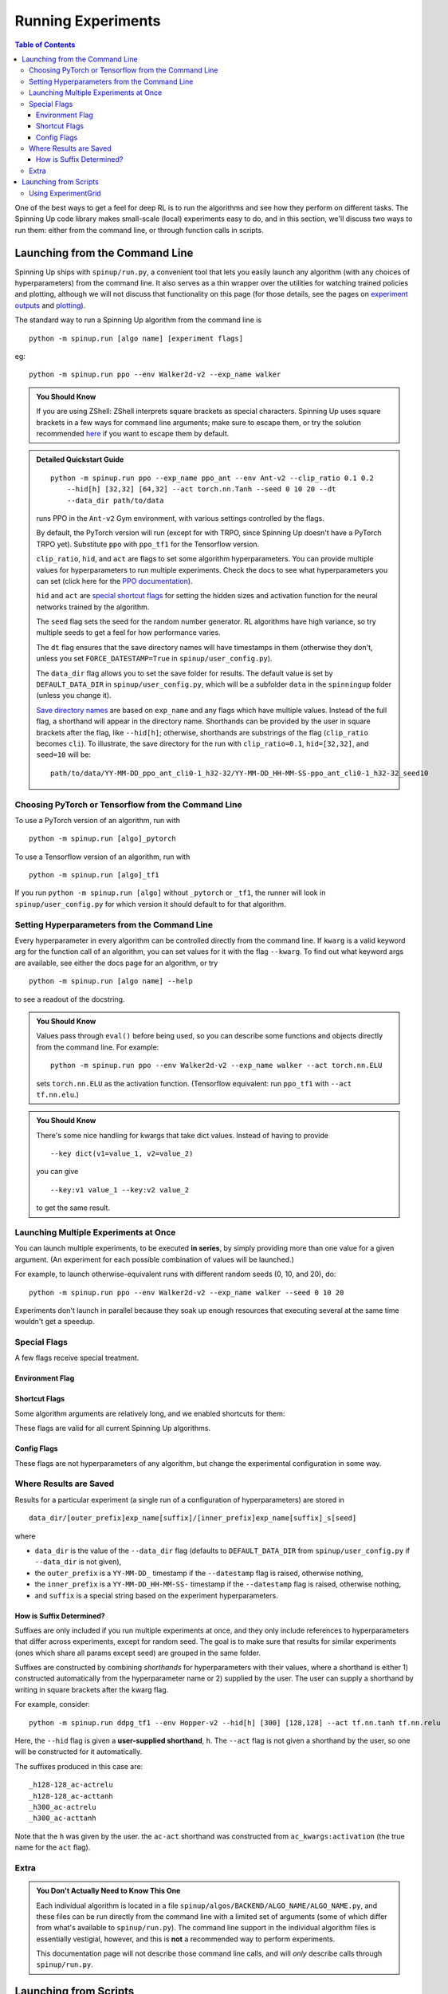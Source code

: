 ===================
Running Experiments
===================


.. contents:: Table of Contents

One of the best ways to get a feel for deep RL is to run the algorithms and see how they perform on different tasks. The Spinning Up code library makes small-scale (local) experiments easy to do, and in this section, we'll discuss two ways to run them: either from the command line, or through function calls in scripts.


Launching from the Command Line
===============================


Spinning Up ships with ``spinup/run.py``, a convenient tool that lets you easily launch any algorithm (with any choices of hyperparameters) from the command line. It also serves as a thin wrapper over the utilities for watching trained policies and plotting, although we will not discuss that functionality on this page (for those details, see the pages on `experiment outputs`_ and `plotting`_).

The standard way to run a Spinning Up algorithm from the command line is

.. parsed-literal::

    python -m spinup.run [algo name] [experiment flags]

eg:

.. parsed-literal::

    python -m spinup.run ppo --env Walker2d-v2 --exp_name walker

.. _`experiment outputs`: ../user/saving_and_loading.html
.. _`plotting`: ../user/plotting.html

.. admonition:: You Should Know

    If you are using ZShell: ZShell interprets square brackets as special characters. Spinning Up uses square brackets in a few ways for command line arguments; make sure to escape them, or try the solution recommended `here <http://kinopyo.com/en/blog/escape-square-bracket-by-default-in-zsh>`_ if you want to escape them by default.

.. admonition:: Detailed Quickstart Guide

    .. parsed-literal::

        python -m spinup.run ppo --exp_name ppo_ant --env Ant-v2 --clip_ratio 0.1 0.2
            --hid[h] [32,32] [64,32] --act torch.nn.Tanh --seed 0 10 20 --dt
            --data_dir path/to/data

    runs PPO in the ``Ant-v2`` Gym environment, with various settings controlled by the flags.

    By default, the PyTorch version will run (except for with TRPO, since Spinning Up doesn't have a PyTorch TRPO yet). Substitute ``ppo`` with ``ppo_tf1`` for the Tensorflow version.

    ``clip_ratio``, ``hid``, and ``act`` are flags to set some algorithm hyperparameters. You can provide multiple values for hyperparameters to run multiple experiments. Check the docs to see what hyperparameters you can set (click here for the `PPO documentation`_).

    ``hid`` and ``act`` are `special shortcut flags`_ for setting the hidden sizes and activation function for the neural networks trained by the algorithm.

    The ``seed`` flag sets the seed for the random number generator. RL algorithms have high variance, so try multiple seeds to get a feel for how performance varies.

    The ``dt`` flag ensures that the save directory names will have timestamps in them (otherwise they don't, unless you set ``FORCE_DATESTAMP=True`` in ``spinup/user_config.py``).

    The ``data_dir`` flag allows you to set the save folder for results. The default value is set by ``DEFAULT_DATA_DIR`` in ``spinup/user_config.py``, which will be a subfolder ``data`` in the ``spinningup`` folder (unless you change it).

    `Save directory names`_ are based on ``exp_name`` and any flags which have multiple values. Instead of the full flag, a shorthand will appear in the directory name. Shorthands can be provided by the user in square brackets after the flag, like ``--hid[h]``; otherwise, shorthands are substrings of the flag (``clip_ratio`` becomes ``cli``). To illustrate, the save directory for the run with ``clip_ratio=0.1``, ``hid=[32,32]``, and ``seed=10`` will be:

    .. parsed-literal::

        path/to/data/YY-MM-DD_ppo_ant_cli0-1_h32-32/YY-MM-DD_HH-MM-SS-ppo_ant_cli0-1_h32-32_seed10

.. _`PPO documentation`: ../algorithms/ppo.html#spinup.ppo
.. _`special shortcut flags`: ../user/running.html#shortcut-flags
.. _`Save directory names`: ../user/running.html#where-results-are-saved

Choosing PyTorch or Tensorflow from the Command Line
----------------------------------------------------

To use a PyTorch version of an algorithm, run with

.. parsed-literal::

    python -m spinup.run [algo]_pytorch

To use a Tensorflow version of an algorithm, run with

.. parsed-literal::

    python -m spinup.run [algo]_tf1

If you run ``python -m spinup.run [algo]`` without ``_pytorch`` or ``_tf1``, the runner will look in ``spinup/user_config.py`` for which version it should default to for that algorithm.

Setting Hyperparameters from the Command Line
---------------------------------------------

Every hyperparameter in every algorithm can be controlled directly from the command line. If ``kwarg`` is a valid keyword arg for the function call of an algorithm, you can set values for it with the flag ``--kwarg``. To find out what keyword args are available, see either the docs page for an algorithm, or try

.. parsed-literal::

    python -m spinup.run [algo name] --help

to see a readout of the docstring.

.. admonition:: You Should Know

    Values pass through ``eval()`` before being used, so you can describe some functions and objects directly from the command line. For example:

    .. parsed-literal::

        python -m spinup.run ppo --env Walker2d-v2 --exp_name walker --act torch.nn.ELU

    sets ``torch.nn.ELU`` as the activation function. (Tensorflow equivalent: run ``ppo_tf1`` with ``--act tf.nn.elu``.)

.. admonition:: You Should Know

    There's some nice handling for kwargs that take dict values. Instead of having to provide

    .. parsed-literal::

        --key dict(v1=value_1, v2=value_2)

    you can give

    .. parsed-literal::

        --key:v1 value_1 --key:v2 value_2

    to get the same result.

Launching Multiple Experiments at Once
--------------------------------------

You can launch multiple experiments, to be executed **in series**, by simply providing more than one value for a given argument. (An experiment for each possible combination of values will be launched.)

For example, to launch otherwise-equivalent runs with different random seeds (0, 10, and 20), do:

.. parsed-literal::

    python -m spinup.run ppo --env Walker2d-v2 --exp_name walker --seed 0 10 20

Experiments don't launch in parallel because they soak up enough resources that executing several at the same time wouldn't get a speedup.



Special Flags
-------------

A few flags receive special treatment.


Environment Flag
^^^^^^^^^^^^^^^^

.. option:: --env, --env_name

    *string*. The name of an environment in the OpenAI Gym. All Spinning Up algorithms are implemented as functions that accept ``env_fn`` as an argument, where ``env_fn`` must be a callable function that builds a copy of the RL environment. Since the most common use case is Gym environments, though, all of which are built through ``gym.make(env_name)``, we allow you to just specify ``env_name`` (or ``env`` for short) at the command line, which gets converted to a lambda-function that builds the correct gym environment.


Shortcut Flags
^^^^^^^^^^^^^^

Some algorithm arguments are relatively long, and we enabled shortcuts for them:

.. option:: --hid, --ac_kwargs:hidden_sizes

    *list of ints*. Sets the sizes of the hidden layers in the neural networks (policies and value functions).

.. option:: --act, --ac_kwargs:activation

    *tf op*. The activation function for the neural networks in the actor and critic.

These flags are valid for all current Spinning Up algorithms.

Config Flags
^^^^^^^^^^^^

These flags are not hyperparameters of any algorithm, but change the experimental configuration in some way.

.. option:: --cpu, --num_cpu

    *int*. If this flag is set, the experiment is launched with this many processes, one per cpu, connected by MPI. Some algorithms are amenable to this sort of parallelization but not all. An error will be raised if you try setting ``num_cpu`` > 1 for an incompatible algorithm. You can also set ``--num_cpu auto``, which will automatically use as many CPUs as are available on the machine.

.. option:: --exp_name

    *string*. The experiment name. This is used in naming the save directory for each experiment. The default is "cmd" + [algo name].

.. option:: --data_dir

    *path*. Set the base save directory for this experiment or set of experiments. If none is given, the ``DEFAULT_DATA_DIR`` in ``spinup/user_config.py`` will be used.

.. option:: --datestamp

    *bool*. Include date and time in the name for the save directory of the experiment.


Where Results are Saved
-----------------------

Results for a particular experiment (a single run of a configuration of hyperparameters) are stored in

::

    data_dir/[outer_prefix]exp_name[suffix]/[inner_prefix]exp_name[suffix]_s[seed]

where

* ``data_dir`` is the value of the ``--data_dir`` flag (defaults to ``DEFAULT_DATA_DIR`` from ``spinup/user_config.py`` if ``--data_dir`` is not given),
* the ``outer_prefix`` is a ``YY-MM-DD_`` timestamp if the ``--datestamp`` flag is raised, otherwise nothing,
* the ``inner_prefix`` is a ``YY-MM-DD_HH-MM-SS-`` timestamp if the ``--datestamp`` flag is raised, otherwise nothing,
* and ``suffix`` is a special string based on the experiment hyperparameters.

How is Suffix Determined?
^^^^^^^^^^^^^^^^^^^^^^^^^

Suffixes are only included if you run multiple experiments at once, and they only include references to hyperparameters that differ across experiments, except for random seed. The goal is to make sure that results for similar experiments (ones which share all params except seed) are grouped in the same folder.

Suffixes are constructed by combining *shorthands* for hyperparameters with their values, where a shorthand is either 1) constructed automatically from the hyperparameter name or 2) supplied by the user. The user can supply a shorthand by writing in square brackets after the kwarg flag.

For example, consider:

.. parsed-literal::

    python -m spinup.run ddpg_tf1 --env Hopper-v2 --hid[h] [300] [128,128] --act tf.nn.tanh tf.nn.relu

Here, the ``--hid`` flag is given a **user-supplied shorthand**, ``h``. The ``--act`` flag is not given a shorthand by the user, so one will be constructed for it automatically.

The suffixes produced in this case are:

.. parsed-literal::
    _h128-128_ac-actrelu
    _h128-128_ac-acttanh
    _h300_ac-actrelu
    _h300_ac-acttanh

Note that the ``h`` was given by the user. the ``ac-act`` shorthand was constructed from ``ac_kwargs:activation`` (the true name for the ``act`` flag).


Extra
-----

.. admonition:: You Don't Actually Need to Know This One

    Each individual algorithm is located in a file ``spinup/algos/BACKEND/ALGO_NAME/ALGO_NAME.py``, and these files can be run directly from the command line with a limited set of arguments (some of which differ from what's available to ``spinup/run.py``). The command line support in the individual algorithm files is essentially vestigial, however, and this is **not** a recommended way to perform experiments.

    This documentation page will not describe those command line calls, and will *only* describe calls through ``spinup/run.py``.

Launching from Scripts
======================

Each algorithm is implemented as a python function, which can be imported directly from the ``spinup`` package, eg

>>> from spinup import ppo_pytorch as ppo

See the documentation page for each algorithm for a complete account of possible arguments. These methods can be used to set up specialized custom experiments, for example:

.. code-block:: python

    from spinup import ppo_tf1 as ppo
    import tensorflow as tf
    import gym

    env_fn = lambda : gym.make('LunarLander-v2')

    ac_kwargs = dict(hidden_sizes=[64,64], activation=tf.nn.relu)

    logger_kwargs = dict(output_dir='path/to/output_dir', exp_name='experiment_name')

    ppo(env_fn=env_fn, ac_kwargs=ac_kwargs, steps_per_epoch=5000, epochs=250, logger_kwargs=logger_kwargs)


Using ExperimentGrid
--------------------

It's often useful in machine learning research to run the same algorithm with many possible hyperparameters. Spinning Up ships with a simple tool for facilitating this, called `ExperimentGrid`_.


Consider the example in ``spinup/examples/pytorch/bench_ppo_cartpole.py``:

.. code-block:: python
   :linenos:

    from spinup.utils.run_utils import ExperimentGrid
    from spinup import ppo_pytorch
    import torch

    if __name__ == '__main__':
        import argparse
        parser = argparse.ArgumentParser()
        parser.add_argument('--cpu', type=int, default=4)
        parser.add_argument('--num_runs', type=int, default=3)
        args = parser.parse_args()

        eg = ExperimentGrid(name='ppo-pyt-bench')
        eg.add('env_name', 'CartPole-v0', '', True)
        eg.add('seed', [10*i for i in range(args.num_runs)])
        eg.add('epochs', 10)
        eg.add('steps_per_epoch', 4000)
        eg.add('ac_kwargs:hidden_sizes', [(32,), (64,64)], 'hid')
        eg.add('ac_kwargs:activation', [torch.nn.Tanh, torch.nn.ReLU], '')
        eg.run(ppo_pytorch, num_cpu=args.cpu)

(An equivalent Tensorflow example is available in ``spinup/examples/tf1/bench_ppo_cartpole.py``.)

After making the ExperimentGrid object, parameters are added to it with

.. parsed-literal::

    eg.add(param_name, values, shorthand, in_name)

where ``in_name`` forces a parameter to appear in the experiment name, even if it has the same value across all experiments.

After all parameters have been added,

.. parsed-literal::

    eg.run(thunk, **run_kwargs)

runs all experiments in the grid (one experiment per valid configuration), by providing the configurations as kwargs to the function ``thunk``. ``ExperimentGrid.run`` uses a function named `call_experiment`_ to launch ``thunk``, and ``**run_kwargs`` specify behaviors for ``call_experiment``. See `the documentation page`_ for details.

Except for the absence of shortcut kwargs (you can't use ``hid`` for ``ac_kwargs:hidden_sizes`` in ``ExperimentGrid``), the basic behaviour of ``ExperimentGrid`` is the same as running things from the command line. (In fact, ``spinup.run`` uses an ``ExperimentGrid`` under the hood.)

.. _`ExperimentGrid`: ../utils/run_utils.html#experimentgrid
.. _`the documentation page`: ../utils/run_utils.html#experimentgrid
.. _`call_experiment`: ../utils/run_utils.html#spinup.utils.run_utils.call_experiment